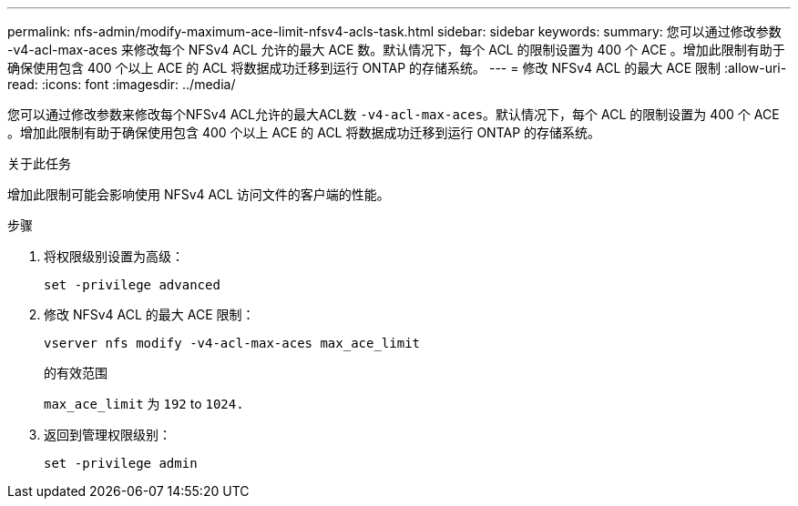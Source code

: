 ---
permalink: nfs-admin/modify-maximum-ace-limit-nfsv4-acls-task.html 
sidebar: sidebar 
keywords:  
summary: 您可以通过修改参数 -v4-acl-max-aces 来修改每个 NFSv4 ACL 允许的最大 ACE 数。默认情况下，每个 ACL 的限制设置为 400 个 ACE 。增加此限制有助于确保使用包含 400 个以上 ACE 的 ACL 将数据成功迁移到运行 ONTAP 的存储系统。 
---
= 修改 NFSv4 ACL 的最大 ACE 限制
:allow-uri-read: 
:icons: font
:imagesdir: ../media/


[role="lead"]
您可以通过修改参数来修改每个NFSv4 ACL允许的最大ACL数 `-v4-acl-max-aces`。默认情况下，每个 ACL 的限制设置为 400 个 ACE 。增加此限制有助于确保使用包含 400 个以上 ACE 的 ACL 将数据成功迁移到运行 ONTAP 的存储系统。

.关于此任务
增加此限制可能会影响使用 NFSv4 ACL 访问文件的客户端的性能。

.步骤
. 将权限级别设置为高级：
+
`set -privilege advanced`

. 修改 NFSv4 ACL 的最大 ACE 限制：
+
`vserver nfs modify -v4-acl-max-aces max_ace_limit`

+
的有效范围

+
`max_ace_limit` 为 `192` to `1024.`

. 返回到管理权限级别：
+
`set -privilege admin`


